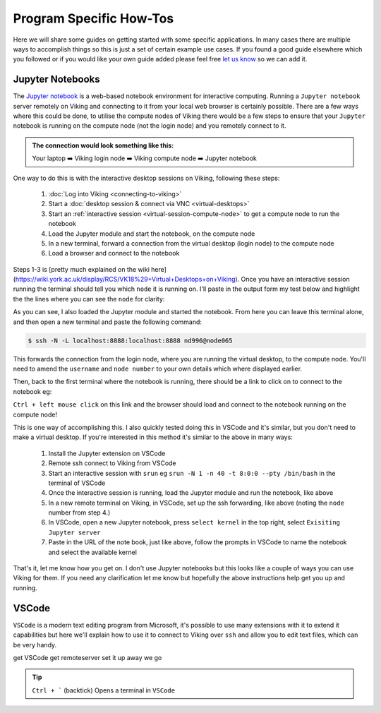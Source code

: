 Program Specific How-Tos
========================

Here we will share some guides on getting started with some specific applications. In many cases there are multiple ways to accomplish things so this is just a set of certain example use cases. If you found a good guide elsewhere which you followed or if you would like your own guide added please feel free `let us know <itsupport@york.ac.uk>`_ so we can add it.


Jupyter Notebooks
-----------------

The `Jupyter notebook <Jupyter notebook>`_ is a web-based notebook environment for interactive computing. Running a ``Jupyter notebook`` server remotely on Viking and connecting to it from your local web browser is certainly possible. There are a few ways where this could be done, to utilise the compute nodes of Viking there would be a few steps to ensure that your ``Jupyter`` notebook is running on the compute node (not the login node) and you remotely connect to it.

.. admonition:: The connection would look something like this:

    Your laptop ➡️ Viking login node ➡️ Viking compute node ➡️ Jupyter notebook


One way to do this is with the interactive desktop sessions on Viking, following these steps:

    1. :doc:`Log into Viking <connecting-to-viking>`
    2. Start a :doc:`desktop session & connect via VNC <virtual-desktops>`
    3. Start an :ref:`interactive session <virtual-session-compute-node>` to get a compute node to run the notebook
    4. Load the Jupyter module and start the notebook, on the compute node
    5. In a new terminal, forward a connection from the virtual desktop (login node) to the compute node
    6. Load a browser and connect to the notebook

Steps 1-3 is [pretty much explained on the wiki here](https://wiki.york.ac.uk/display/RCS/VK18%29+Virtual+Desktops+on+Viking). Once you have an interactive session running the terminal should tell you which ``node`` it is running on. I'll paste in the output form my test below and highlight the the lines where you can see the ``node`` for clarity:

.. code-block:: console
    :emphasize-lines: 5,6

    [nd996@login2 [viking] ~]$ start-interactive-session.sh -N 1 -n 10 -t 1:0:0
    srun: job 23721784 queued and waiting for resources
    srun: job 23721784 has been allocated resources
    Enabling login2 to accept our X-connection... node065 being added to access control list
    [nd996@node065 [viking] ~]$ ml tools/JupyterLab/3.1.6-GCCcore-11.2.0
    [nd996@node065 [viking] ~]$ jupyter notebook --no-browser

As you can see, I also loaded the Jupyter module and started the notebook. From here you can leave this terminal alone, and then open a new terminal and paste the following command:

.. code-block:: console

    $ ssh -N -L localhost:8888:localhost:8888 nd996@node065

This forwards the connection from the login node, where you are running the virtual desktop, to the compute node. You'll need to amend the ``username`` and ``node number`` to your own details which where displayed earlier.

Then, back to the first terminal where the notebook is running, there should be a link to click on to connect to the notebook eg:

.. code-block:: console
    :emphasize-lines: 3,4

    [I 09:26:03.233 NotebookApp] Serving notebooks from local directory: /users/nd996
    [I 09:26:03.233 NotebookApp] Jupyter Notebook 6.4.0 is running at:
    [I 09:26:03.233 NotebookApp] http://localhost:8888/?token=88fdcf3989e91e4fc684aedb5c238cf8ce70d06f16fa5415
    [I 09:26:03.233 NotebookApp]  or http://127.0.0.1:8888/?token=88fdcf3989e91e4fc684aedb5c238cf8ce70d06f16fa5415
    [I 09:26:03.233 NotebookApp] Use Control-C to stop this server and shut down all kernels (twice to skip confirmation).
    [C 09:26:03.240 NotebookApp]

``Ctrl + left mouse click`` on this link and the browser should load and connect to the notebook running on the compute node!

This is one way of accomplishing this. I also quickly tested doing this in VSCode and it's similar, but you don't need to make a virtual desktop. If you're interested in this method it's similar to the above in many ways:

    1. Install the Jupyter extension on VSCode
    2. Remote ssh connect to Viking from VSCode
    3. Start an interactive session with ``srun`` eg ``srun -N 1 -n 40 -t 8:0:0 --pty /bin/bash`` in the terminal of VSCode
    4. Once the interactive session is running, load the Jupyter module and run the notebook, like above
    5. In a new remote terminal on Viking, in VSCode, set up the ssh forwarding, like above (noting the ``node`` number from step 4.)
    6. In VSCode, open a new Jupyter notebook, press ``select kernel`` in the top right, select ``Exisiting Jupyter server``
    7. Paste in the URL of the note book, just like above, follow the prompts in VSCode to name the notebook and select the available kernel

That's it, let me know how you get on. I don't use Jupyter notebooks but this looks like a couple of ways you can use Viking for them. If you need any clarification let me know but hopefully the above instructions help get you up and running.


VSCode
------

``VSCode`` is a modern text editing program from Microsoft, it's possible to use many extensions with it to extend it capabilities but here we'll explain how to use it to connect to Viking over ``ssh`` and allow you to edit text files, which can be very handy.

get VSCode
get remoteserver
set it up
away we go

.. tip::

    ``Ctrl + ``` (backtick) Opens a terminal in ``VSCode``
